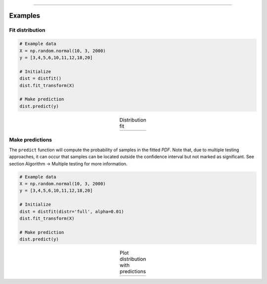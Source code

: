 .. _code_directive:

-------------------------------------

Examples
''''''''''

Fit distribution
--------------------------------------------------

.. code:: python

    # Example data
    X = np.random.normal(10, 3, 2000)
    y = [3,4,5,6,10,11,12,18,20]

    # Initialize
    dist = distfit()
    dist.fit_transform(X)

    # Make prediction
    dist.predict(y)



.. |fig1a| image:: ../figs/example_fig1a.png
    :scale: 80%

.. table:: Distribution fit
   :align: center

   +---------+
   | |fig1a| |
   +---------+


Make predictions
--------------------------------------------------

The ``predict`` function will compute the probability of samples in the fitted *PDF*. 
Note that, due to multiple testing approaches, it can occur that samples can be located 
outside the confidence interval but not marked as significant. See section Algorithm -> Multiple testing for more information.

.. code:: python

    # Example data
    X = np.random.normal(10, 3, 2000)
    y = [3,4,5,6,10,11,12,18,20]

    # Initialize
    dist = distfit(distr='full', alpha=0.01)
    dist.fit_transform(X)

    # Make prediction
    dist.predict(y)

.. |fig1b| image:: ../figs/example_fig1b.png
    :scale: 80%

.. table:: Plot distribution with predictions
   :align: center

   +---------+
   | |fig1b| |
   +---------+
